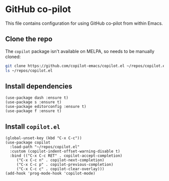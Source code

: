 * GitHub co-pilot
This file contains configuration for using GitHub co-pilot from within Emacs.
** Clone the repo
The ~copilot~ package isn't available on MELPA, so needs to be manually cloned:
#+begin_src bash :results output verbatim :tangle no
git clone https://github.com/copilot-emacs/copilot.el ~/repos/copilot.el
ls ~/repos/copilot.el
#+end_src

#+RESULTS:
: Eask
: LICENSE
: README.md
: assets
: copilot-balancer.el
: copilot.el
** Install dependencies
#+begin_src elisp :results none
(use-package dash :ensure t)
(use-package s :ensure t)
(use-package editorconfig :ensure t)
(use-package f :ensure t)
#+end_src
** Install ~copilot.el~
#+begin_src elisp :results none
(global-unset-key (kbd "C-x C-c"))
(use-package copilot
  :load-path "~/repos/copilot.el"
  :custom (copilot-indent-offset-warning-disable t)
  :bind (("C-x C-c RET" . copilot-accept-completion)
	 ("C-x C-c n" . copilot-next-completion)
	 ("C-x C-c p" . copilot-previous-completion)
	 ("C-x C-c c" . copilot-clear-overlay)))
(add-hook 'prog-mode-hook 'copilot-mode)
#+end_src
